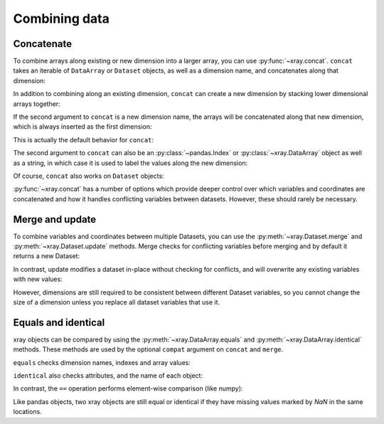 Combining data
--------------

.. ipython:: python
   :suppress:

    import numpy as np
    import pandas as pd
    import xray
    np.random.seed(123456)

Concatenate
~~~~~~~~~~~

To combine arrays along existing or new dimension into a larger array, you
can use :py:func:`~xray.concat`. ``concat`` takes an iterable of ``DataArray``
or ``Dataset`` objects, as well as a dimension name, and concatenates along
that dimension:

.. ipython:: python

    arr = xray.DataArray(np.random.randn(2, 3),
                         [('x', ['a', 'b']), ('y', [10, 20, 30])])
    arr[:, :1]
    # this resembles how you would use np.concatenate
    xray.concat([arr[:, :1], arr[:, 1:]], dim='y')

In addition to combining along an existing dimension, ``concat`` can create a
new dimension by stacking lower dimensional arrays together:

.. ipython:: python

    arr[0]
    # to combine these 1d arrays into a 2d array in numpy, you would use np.array
    xray.concat([arr[0], arr[1]], 'x')

If the second argument to ``concat`` is a new dimension name, the arrays will
be concatenated along that new dimension, which is always inserted as the first
dimension:

.. ipython:: python

    xray.concat([arr[0], arr[1]], 'new_dim')

This is actually the default behavior for ``concat``:

.. ipython:: python

    xray.concat([arr[0], arr[1]])

The second argument to ``concat`` can also be an :py:class:`~pandas.Index` or
:py:class:`~xray.DataArray` object as well as a string, in which case it is
used to label the values along the new dimension:

.. ipython:: python

    xray.concat([arr[0], arr[1]], pd.Index([-90, -100], name='new_dim'))

Of course, ``concat`` also works on ``Dataset`` objects:

.. ipython:: python

    ds = arr.to_dataset(name='foo')
    xray.concat([ds.sel(x='a'), ds.sel(x='b')], 'x')

:py:func:`~xray.concat` has a number of options which provide deeper control
over which variables and coordinates are concatenated and how it handles
conflicting variables between datasets. However, these should rarely be
necessary.

Merge and update
~~~~~~~~~~~~~~~~

To combine variables and coordinates between multiple Datasets, you can use the
:py:meth:`~xray.Dataset.merge` and :py:meth:`~xray.Dataset.update` methods.
Merge checks for conflicting variables before merging and by
default it returns a new Dataset:

.. ipython:: python

    ds.merge({'hello': ('space', np.arange(3) + 10)})

In contrast, update modifies a dataset in-place without checking for conflicts,
and will overwrite any existing variables with new values:

.. ipython:: python

    ds.update({'space': ('space', [10.2, 9.4, 3.9])})

However, dimensions are still required to be consistent between different
Dataset variables, so you cannot change the size of a dimension unless you
replace all dataset variables that use it.

Equals and identical
~~~~~~~~~~~~~~~~~~~~

xray objects can be compared by using the :py:meth:`~xray.DataArray.equals`
and :py:meth:`~xray.DataArray.identical` methods. These methods are used by
the optional ``compat`` argument on ``concat`` and ``merge``.

``equals`` checks dimension names, indexes and array values:

.. ipython:: python

    arr.equals(arr.copy())

``identical`` also checks attributes, and the name of each object:

.. ipython:: python

    arr.identical(arr.rename('bar'))

In contrast, the ``==`` operation performs element-wise comparison (like
numpy):

.. ipython:: python

    arr == arr.copy()

Like pandas objects, two xray objects are still equal or identical if they have
missing values marked by `NaN` in the same locations.
